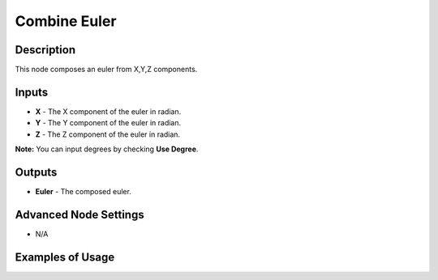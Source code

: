 Combine Euler
=============

Description
-----------

This node composes an euler from X,Y,Z components.

.. image:: images/combine_euler_node.png
   :width: 160pt

Inputs
------

- **X** - The X component of the euler in radian.
- **Y** - The Y component of the euler in radian.
- **Z** - The Z component of the euler in radian.

**Note:** You can input degrees by checking **Use Degree**.

Outputs
-------

- **Euler** - The composed euler.

Advanced Node Settings
----------------------

- N/A

Examples of Usage
-----------------

.. image:: gifs/combine_euler_node_example.gif

